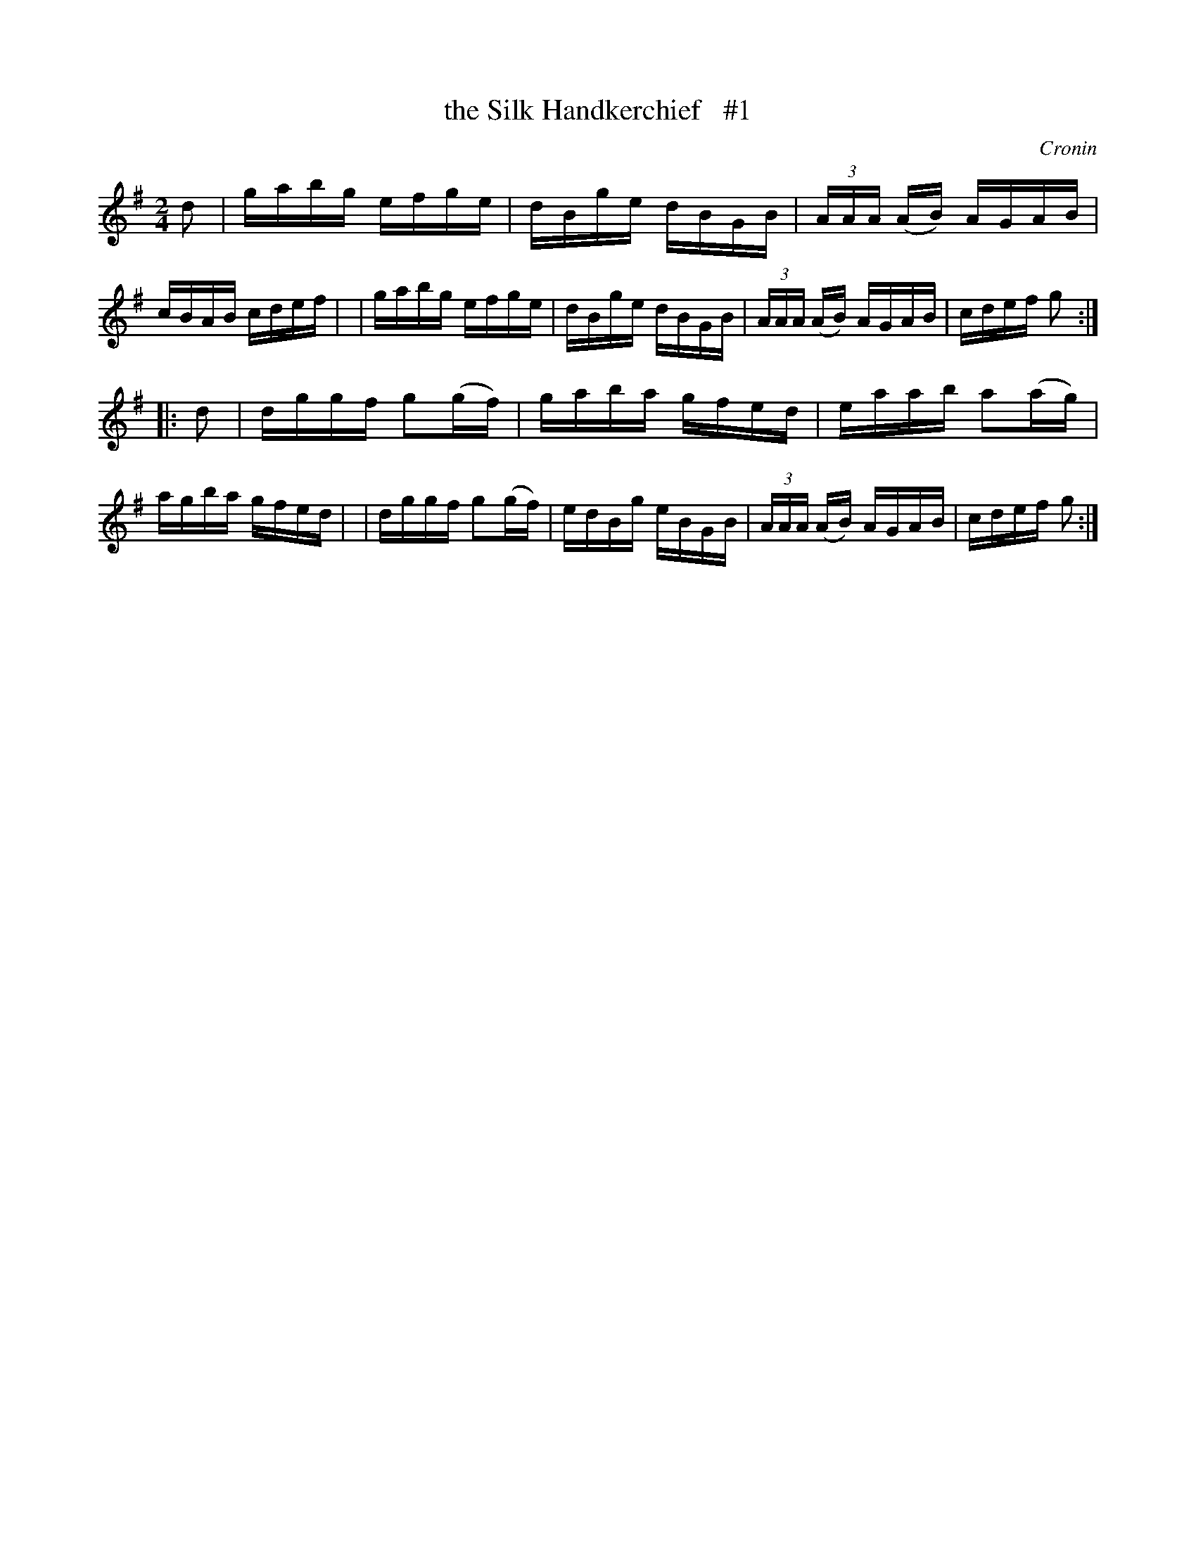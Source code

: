 X: 1665
T: the Silk Handkerchief   #1
R: hornpipe, reel
%S: s:2 b:16(8+8)
B: O'Neill's 1850 #1665
O: Cronin
M: 2/4
L: 1/16
K: G
d2 \
| gabg efge | dBge dBGB | (3AAA (AB) AGAB | cBAB cdef |\
| gabg efge | dBge dBGB | (3AAA (AB) AGAB | cdef g2 :|
|: d2 \
| dggf g2(gf) | gaba gfed | eaab a2(ag) | agba gfed |\
| dggf g2(gf) | edBg eBGB | (3AAA (AB) AGAB | cdef g2 :|
